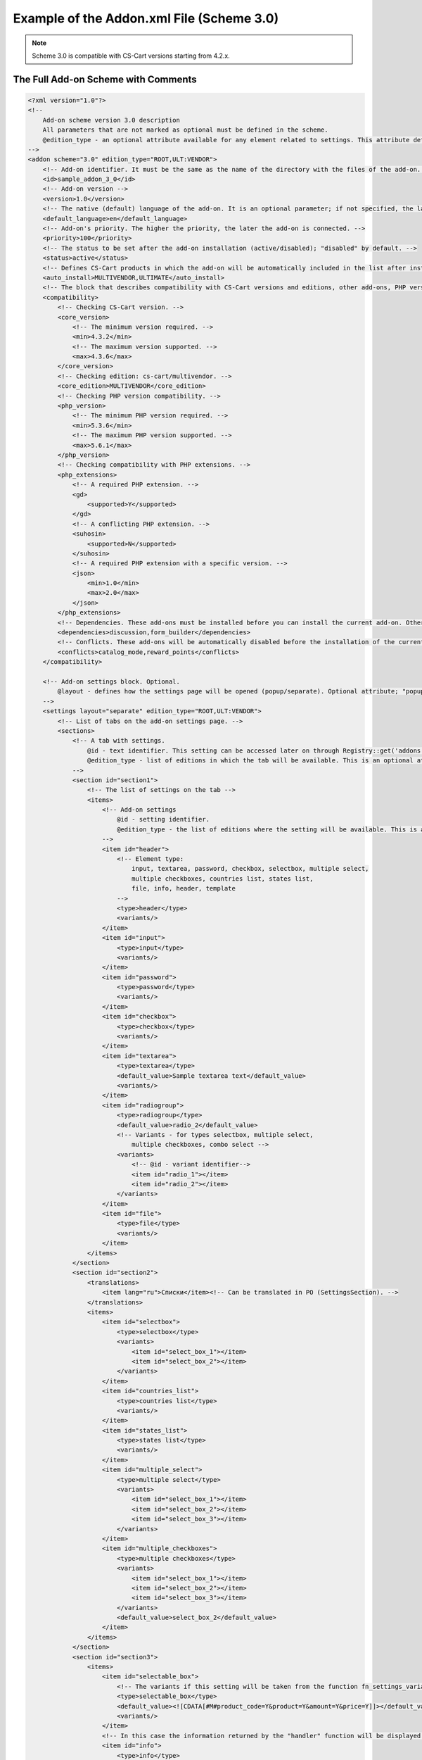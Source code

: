 ******************************************
Example of the Addon.xml File (Scheme 3.0)
******************************************

.. note::

    Scheme 3.0 is compatible with CS-Cart versions starting from 4.2.x.

====================================
The Full Add-on Scheme with Comments
====================================

.. code-block:: xml

	<?xml version="1.0"?>
	<!--
	    Add-on scheme version 3.0 description
	    All parameters that are not marked as optional must be defined in the scheme. 
	    @edition_type - an optional attribute available for any element related to settings. This attribute defines editions where a setting is available. If this attribute is left empty, the value of the parent element will be used. If that value is not set either, then the value is considered ROOT.
	-->
	<addon scheme="3.0" edition_type="ROOT,ULT:VENDOR">
	    <!-- Add-on identifier. It must be the same as the name of the directory with the files of the add-on. -->
	    <id>sample_addon_3_0</id>
	    <!-- Add-on version -->
	    <version>1.0</version>
	    <!-- The native (default) language of the add-on. It is an optional parameter; if not specified, the language will be recognized as English (EN). -->
	    <default_language>en</default_language>
	    <!-- Add-on's priority. The higher the priority, the later the add-on is connected. -->
	    <priority>100</priority>
	    <!-- The status to be set after the add-on installation (active/disabled); "disabled" by default. -->
	    <status>active</status>
	    <!-- Defines CS-Cart products in which the add-on will be automatically included in the list after installation. -->
	    <auto_install>MULTIVENDOR,ULTIMATE</auto_install>
	    <!-- The block that describes compatibility with CS-Cart versions and editions, other add-ons, PHP versions, and PHP extensions. -->
	    <compatibility>
                <!-- Checking CS-Cart version. -->
                <core_version>
                    <!-- The minimum version required. -->
                    <min>4.3.2</min>
                    <!-- The maximum version supported. -->
                    <max>4.3.6</max>
                </core_version>
                <!-- Checking edition: cs-cart/multivendor. -->
                <core_edition>MULTIVENDOR</core_edition>
                <!-- Checking PHP version compatibility. -->
                <php_version>
                    <!-- The minimum PHP version required. -->
                    <min>5.3.6</min>
                    <!-- The maximum PHP version supported. -->
                    <max>5.6.1</max>
                </php_version>
                <!-- Checking compatibility with PHP extensions. -->
                <php_extensions>
                    <!-- A required PHP extension. -->
                    <gd>
                        <supported>Y</supported>
                    </gd>
                    <!-- A conflicting PHP extension. -->
                    <suhosin>
                        <supported>N</supported>
                    </suhosin>
                    <!-- A required PHP extension with a specific version. -->
                    <json>
                        <min>1.0</min>
                        <max>2.0</max>
                    </json>
                </php_extensions>
	        <!-- Dependencies. These add-ons must be installed before you can install the current add-on. Otherwise an error message will be displayed. -->
	        <dependencies>discussion,form_builder</dependencies>
	        <!-- Conflicts. These add-ons will be automatically disabled before the installation of the current add-on starts. A corresponding notification will be displayed. -->
	        <conflicts>catalog_mode,reward_points</conflicts>
	    </compatibility>

	    <!-- Add-on settings block. Optional.
	    	@layout - defines how the settings page will be opened (popup/separate). Optional attribute; "popup" by default.
	    -->
	    <settings layout="separate" edition_type="ROOT,ULT:VENDOR">
	        <!-- List of tabs on the add-on settings page. -->
	    	<sections>
	            <!-- A tab with settings.
	            	@id - text identifier. This setting can be accessed later on through Registry::get('addons.[addon_id].[setting_id]')
	            	@edition_type - list of editions in which the tab will be available. This is an optional attribute.
	            -->
	            <section id="section1">
	                <!-- The list of settings on the tab -->
	                <items>
	                    <!-- Add-on settings
	                	@id - setting identifier.
	                        @edition_type - the list of editions where the setting will be available. This is an optional attribute.
	                    -->
	                    <item id="header">
	                        <!-- Element type:
	                            input, textarea, password, checkbox, selectbox, multiple select,
	                            multiple checkboxes, countries list, states list,
	                            file, info, header, template
	                        -->
	                        <type>header</type>
	                        <variants/>
	                    </item>
	                    <item id="input">
	                        <type>input</type>
	                        <variants/>
	                    </item>
	                    <item id="password">
	                        <type>password</type>
	                        <variants/>
	                    </item>
	                    <item id="checkbox">
	                        <type>checkbox</type>
	                        <variants/>
	                    </item>
	                    <item id="textarea">
	                        <type>textarea</type>
	                        <default_value>Sample textarea text</default_value>
	                        <variants/>
	                    </item>
	                    <item id="radiogroup">
	                        <type>radiogroup</type>
	                        <default_value>radio_2</default_value>
	                        <!-- Variants - for types selectbox, multiple select,
	                            multiple checkboxes, combo select -->
	                        <variants>
	                            <!-- @id - variant identifier-->
	                            <item id="radio_1"></item>
	                            <item id="radio_2"></item>
	                        </variants>
	                    </item>
	                    <item id="file">
	                        <type>file</type>
	                        <variants/>
	                    </item>
	                </items>
	            </section>
	            <section id="section2">
	                <translations>
	                    <item lang="ru">Списки</item><!-- Can be translated in PO (SettingsSection). -->
	                </translations>
	                <items>
	                    <item id="selectbox">
	                        <type>selectbox</type>
	                        <variants>
	                            <item id="select_box_1"></item>
	                            <item id="select_box_2"></item>
	                        </variants>
	                    </item>
	                    <item id="countries_list">
	                        <type>countries list</type>
	                        <variants/>
	                    </item>
	                    <item id="states_list">
	                        <type>states list</type>
	                        <variants/>
	                    </item>
	                    <item id="multiple_select">
	                        <type>multiple select</type>
	                        <variants>
	                            <item id="select_box_1"></item>
	                            <item id="select_box_2"></item>
	                            <item id="select_box_3"></item>
	                        </variants>
	                    </item>
	                    <item id="multiple_checkboxes">
	                        <type>multiple checkboxes</type>
	                        <variants>
	                            <item id="select_box_1"></item>
	                            <item id="select_box_2"></item>
	                            <item id="select_box_3"></item>
	                        </variants>
	                        <default_value>select_box_2</default_value>
	                    </item>
	                </items>
	            </section>
	            <section id="section3">
	                <items>
	                    <item id="selectable_box">
	                        <!-- The variants if this setting will be taken from the function fn_settings_variants_addons_[addon_id]_[setting_id] -->
	                        <type>selectable_box</type>
	                        <default_value><![CDATA[#M#product_code=Y&product=Y&amount=Y&price=Y]]></default_value>
	                        <variants/>
	                    </item>
	                    <!-- In this case the information returned by the "handler" function will be displayed. -->
	                    <item id="info">
	                        <type>info</type>
	                        <handler>fn_sample_addon_3_0_info</handler>
	                        <variants/>
	                    </item>
	                    <!-- Setting appearance; type "template". In this case a user-defined template from the themes/THEME_NAME/addons/ADDON_NAME/setings/TEMPLATE_NAME directory is loaded.
	                         The template name is stored in the default_value.-->
	                    <item id="template">
	                        <type>template</type>
	                        <default_value>sample.tpl</default_value>
	                        <variants/>
	                    </item>
	                    <!-- A hidden setting. It exists in the database and in the Registry, but it isn't shown to the user. -->
	                    <item id="hidden">
	                        <type>hidden</type>
	                        <default_value>Some hidden setting value</default_value>
	                    </item>
	                </items>
	            </section>
	        </sections>
	    </settings>

	    <!-- Additional database queries -->
	    <queries>
	        <!-- If parameter "for" equals "install" or is not set, the query is executed during the add-on installation. -->
	        <item for="install">
	        CREATE TABLE `?:addon_test_123456789` (
	            `queue_id` mediumint NOT NULL auto_increment,
	            PRIMARY KEY  (`queue_id`)
	        ) ENGINE=MyISAM DEFAULT CHARSET=UTF8
	        </item>
	        <!-- If the "editions" attribute is given, the request will be executed only for the editions that are defined in it (separated with commas). -->
	        <item for="install" editions="ULTIMATE,MULTIVENDOR">
	            ALTER TABLE `?:addon_test_123456789` ADD company_id INT NOT NULL DEFAULT 0;
	        </item>
	        <!-- If the parameter "for" equals "uninstall", the query is executed during the add-on uninstallation. -->
	        <item for="uninstall">DROP TABLE IF EXISTS `?:addon_test_123456789`</item>
	    </queries>
	    <!-- 
		User-defined functions called on certain events:
	            before_install - before the add-on installation
	            install - after the installation of the add-on, its templates, settings and language variables but before its activation and cache clearing
	            uninstall - before uninstallation
	            -->
	    <functions>
	        <item for="install">fn_google_export_add_features</item>
	        <item for="install">fn_google_export_add_feed</item>
	        <item for="uninstall">fn_google_export_remove_features</item>
	        <item for="uninstall">fn_google_export_remove_feed</item>
	    </functions>
	</addon>

==================
Settings Functions
==================

You can use functions to get settings, if necessary.

Example:

.. code-block:: php

	<?php
	/***************************************************************************
	*                                                                          *
	*   (c) 2004 Vladimir V. Kalynyak, Alexey V. Vinokurov, Ilya M. Shalnev    *
	*                                                                          *
	* This  is  commercial  software,  only  users  who have purchased a valid *
	* license  and  accept  to the terms of the  License Agreement can install *
	* and use this program.                                                    *
	*                                                                          *
	****************************************************************************
	* PLEASE READ THE FULL TEXT  OF THE SOFTWARE  LICENSE   AGREEMENT  IN  THE *
	* "copyright.txt" FILE PROVIDED WITH THIS DISTRIBUTION PACKAGE.            *
	****************************************************************************/

	if (!defined('BOOTSTRAP')) { die('Access denied'); }

	function fn_settings_variants_addons_sample_addon_3_0_selectable_box()
	{
	    $schema = array(
	        'fields' => array(
	            'product_id' => array('title' => __('product_id'), 'sort_by' => ''),
	            'product' => array('title' => __('product_name'), 'sort_by' => 'product'),
	            'min_qty' => array('title' => __('min_order_qty'), 'sort_by' => ''),
	            'max_qty' => array('title' => __('max_order_qty'), 'sort_by' => ''),
	            'product_code' => array('title' => __('sku'), 'sort_by' => 'code'),
	            'amount' => array('title' => __('quantity'), 'sort_by' => 'amount'),
	            'price' => array('title' => __('price'), 'sort_by' => 'price'),
	            'weight' => array('title' => __('weight'), 'sort_by' => 'weight'),
	            'image' => array('title' => __('image'), 'sort_by' => ''),
	        ),
	    );
	    $result = array();

	    if (!empty($schema['fields'])) {
	        foreach ($schema['fields'] as $field_id => $field) {
	            $result[$field_id] = $field['title'];
	        }
	    }

	    return $result;
	}

	function fn_sample_addon_3_0_info()
	{
	    $text = __('sample_addon_handler') . '<hr/>' . __('test_xml_3.0_1') . '<br />' . __('test_xml_3.0_2');

	    return $text . '<hr/>' ;
	}

======================
File with Translations
======================

Translations are added with the *.po* file that is stored in the following directory: */var/langs/en/addons/[add-on_id].po*
There is a separate **.po** file with translation for each language. Store additional translations in the directory with the corresponding language code: */var/langs/[language_code]/addons/[add-on_id].po*

The ``msgid`` value should be the same for all languages.

Example:

.. code-block:: po

	msgid ""
	msgstr "Project-Id-Version: tygh"
	"Content-Type: text/plain; charset=UTF-8\n"
	"Language-Team: English\n"
	"Language: en_US"

	msgctxt "Addons::name::sample_addon_3_0"
	msgid "3.0 scheme addon sample"
	msgstr "3.0 scheme addon sample"

	msgctxt "Addons::description::sample_addon_3_0"
	msgid "Sample add-on description. Do not use the add-on in production mode."
	msgstr "Sample add-on description. Do not use the add-on in production mode."

	msgctxt "Languages::test_xml_3.0_1"
	msgid "First language variable"
	msgstr "First language variable"

	msgctxt "Languages::test_xml_3.0_2"
	msgid "Second language variable"
	msgstr "Second language variable"

	msgctxt "Languages::sample_addon_handler"
	msgid "Sample addon handler"
	msgstr "Sample addon handler"

	msgctxt "SettingsSections::sample_addon_3_0::section1"
	msgid "Generic settings"
	msgstr "Generic settings"

	msgctxt "SettingsSections::sample_addon_3_0::section2"
	msgid "Selects"
	msgstr "Selects"

	msgctxt "SettingsSections::sample_addon_3_0::section3"
	msgid "Additional settings"
	msgstr "Additional settings"

	msgctxt "SettingsOptions::sample_addon_3_0::header"
	msgid "Header"
	msgstr "Header"

	msgctxt "SettingsOptions::sample_addon_3_0::input"
	msgid "Input"
	msgstr "Input"

	msgctxt "SettingsOptions::sample_addon_3_0::password"
	msgid "Password input"
	msgstr "Password input"

	msgctxt "SettingsOptions::sample_addon_3_0::checkbox"
	msgid "Checkbox"
	msgstr "Checkbox"

	msgctxt "SettingsOptions::sample_addon_3_0::textarea"
	msgid "Textarea"
	msgstr "Textarea"

	msgctxt "SettingsOptions::sample_addon_3_0::radiogroup"
	msgid "Radio group box"
	msgstr "Radio group box"

	msgctxt "SettingsOptions::sample_addon_3_0::file"
	msgid "File"
	msgstr "File"

	msgctxt "SettingsOptions::sample_addon_3_0::selectbox"
	msgid "Selectbox"
	msgstr "Selectbox"

	msgctxt "SettingsOptions::sample_addon_3_0::countries_list"
	msgid "Countries list"
	msgstr "Countries list"

	msgctxt "SettingsOptions::sample_addon_3_0::states_list"
	msgid "States list"
	msgstr "States list"

	msgctxt "SettingsOptions::sample_addon_3_0::multiple_select"
	msgid "Multiple select"
	msgstr "Multiple select"

	msgctxt "SettingsOptions::sample_addon_3_0::multiple_checkboxes"
	msgid "Multiple checkboxes"
	msgstr "Multiple checkboxes"

	msgctxt "SettingsOptions::sample_addon_3_0::selectable_box"
	msgid "Selectable box"
	msgstr "Selectable box"

	msgctxt "SettingsOptions::sample_addon_3_0::info"
	msgid "Info Url"
	msgstr "Info Url"

	msgctxt "SettingsTooltips::sample_addon_3_0::input"
	msgid "Tooltip"
	msgstr "Tooltip"

	msgctxt "SettingsVariants::sample_addon_3_0::radiogroup::radio_1"
	msgid "Radio button 1"
	msgstr "Radio button 1"

	msgctxt "SettingsVariants::sample_addon_3_0::radiogroup::radio_2"
	msgid "Radio button 2"
	msgstr "Radio button 2"

	msgctxt "SettingsVariants::sample_addon_3_0::multiple_checkboxes::select_box_1"
	msgid "Select box item 1"
	msgstr "Select box item 1"

	msgctxt "SettingsVariants::sample_addon_3_0::multiple_checkboxes::select_box_2"
	msgid "Select box item 2"
	msgstr "Select box item 2"

	msgctxt "SettingsVariants::sample_addon_3_0::multiple_checkboxes::select_box_3"
	msgid "Select box item 3"
	msgstr "Select box item 3"
